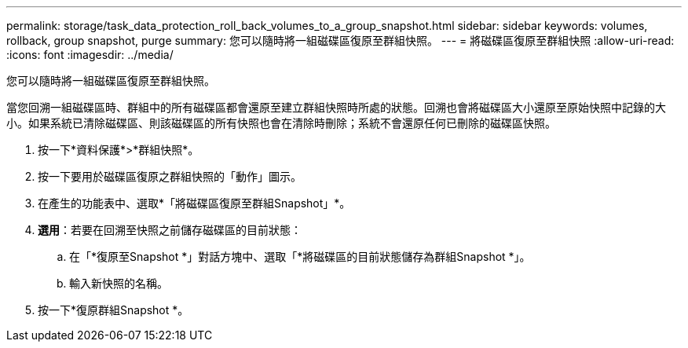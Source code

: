 ---
permalink: storage/task_data_protection_roll_back_volumes_to_a_group_snapshot.html 
sidebar: sidebar 
keywords: volumes, rollback, group snapshot, purge 
summary: 您可以隨時將一組磁碟區復原至群組快照。 
---
= 將磁碟區復原至群組快照
:allow-uri-read: 
:icons: font
:imagesdir: ../media/


[role="lead"]
您可以隨時將一組磁碟區復原至群組快照。

當您回溯一組磁碟區時、群組中的所有磁碟區都會還原至建立群組快照時所處的狀態。回溯也會將磁碟區大小還原至原始快照中記錄的大小。如果系統已清除磁碟區、則該磁碟區的所有快照也會在清除時刪除；系統不會還原任何已刪除的磁碟區快照。

. 按一下*資料保護*>*群組快照*。
. 按一下要用於磁碟區復原之群組快照的「動作」圖示。
. 在產生的功能表中、選取*「將磁碟區復原至群組Snapshot」*。
. *選用*：若要在回溯至快照之前儲存磁碟區的目前狀態：
+
.. 在「*復原至Snapshot *」對話方塊中、選取「*將磁碟區的目前狀態儲存為群組Snapshot *」。
.. 輸入新快照的名稱。


. 按一下*復原群組Snapshot *。


